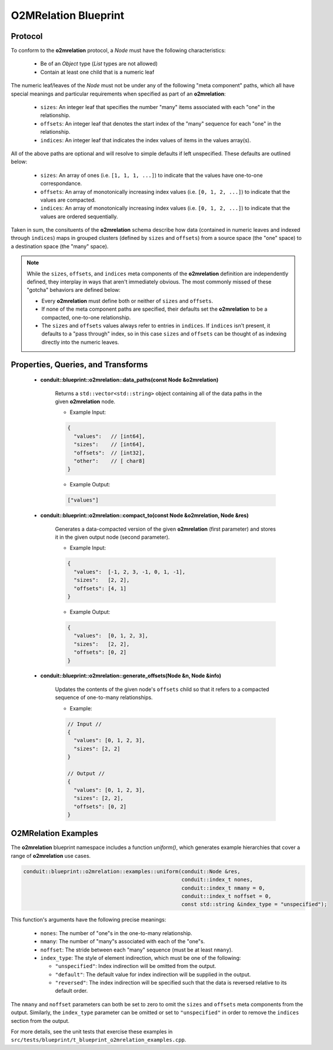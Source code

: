 .. # Copyright (c) Lawrence Livermore National Security, LLC and other Conduit
.. # Project developers. See top-level LICENSE AND COPYRIGHT files for dates and
.. # other details. No copyright assignment is required to contribute to Conduit.

=====================
O2MRelation Blueprint
=====================

Protocol
~~~~~~~~~~~~~~~~~~~~~~~~~~~~

To conform to the **o2mrelation** protocol, a *Node* must have the following characteristics:

 * Be of an *Object* type (*List* types are not allowed)
 * Contain at least one child that is a numeric leaf

The numeric leaf/leaves of the *Node* must not be under any of the following "meta component" paths, which all have special meanings and particular requirements when specified as part of an **o2mrelation**:

 * ``sizes``: An integer leaf that specifies the number "many" items associated with each "one" in the relationship.
 * ``offsets``: An integer leaf that denotes the start index of the "many" sequence for each "one" in the relationship.
 * ``indices``: An integer leaf that indicates the index values of items in the values array(s).

All of the above paths are optional and will resolve to simple defaults if left unspecified. These defaults are outlined below:

 * ``sizes``: An array of ones (i.e. ``[1, 1, 1, ...]``) to indicate that the values have one-to-one correspondance.
 * ``offsets``: An array of monotonically increasing index values (i.e. ``[0, 1, 2, ...]``) to indicate that the values are compacted.
 * ``indices``: An array of monotonically increasing index values (i.e. ``[0, 1, 2, ...]``) to indicate that the values are ordered sequentially.

Taken in sum, the consituents of the **o2mrelation** schema describe how data (contained in numeric leaves and indexed through ``indices``) maps in grouped clusters (defined by ``sizes`` and ``offsets``) from a source space (the "one" space) to a destination space (the "many" space).

.. note::
   While the ``sizes``, ``offsets``, and ``indices`` meta components of the **o2mrelation** definition are
   independently defined, they interplay in ways that aren't immediately obvious. The most commonly missed
   of these "gotcha" behaviors are defined below:

   * Every **o2mrelation** must define both or neither of ``sizes`` and ``offsets``.
   * If none of the meta component paths are specified, their defaults set the **o2mrelation** to be a compacted, one-to-one relationship.
   * The ``sizes`` and ``offsets`` values always refer to entries in ``indices``. If ``indices`` isn't present, it defaults to a "pass through" index, so in this case ``sizes`` and ``offsets`` can be thought of as indexing directly into the numeric leaves.

Properties, Queries, and Transforms
~~~~~~~~~~~~~~~~~~~~~~~~~~~~~~~~~~~~~~

 * **conduit::blueprint::o2mrelation::data_paths(const Node &o2mrelation)**

     Returns a ``std::vector<std::string>`` object containing all of the data paths in the given **o2mrelation** node.

     * Example Input:

     .. code:: json

         {
           "values":   // [int64],
           "sizes":    // [int64],
           "offsets":  // [int32],
           "other":    // [ char8]
         }

     * Example Output:

     .. code:: json

         ["values"]

 * **conduit::blueprint::o2mrelation::compact_to(const Node &o2mrelation, Node &res)**

     Generates a data-compacted version of the given **o2mrelation** (first parameter) and stores it in the given output node (second parameter).

     * Example Input:

     .. code:: json

         {
           "values":  [-1, 2, 3, -1, 0, 1, -1],
           "sizes":   [2, 2],
           "offsets": [4, 1]
         }

     * Example Output:

     .. code:: json

         {
           "values":  [0, 1, 2, 3],
           "sizes":   [2, 2],
           "offsets": [0, 2]
         }


 * **conduit::blueprint::o2mrelation::generate_offsets(Node &n, Node &info)**

     Updates the contents of the given node's ``offsets`` child so that it refers to a compacted sequence of one-to-many relationships.

     * Example:

     .. code:: json

         // Input //
         {
           "values": [0, 1, 2, 3],
           "sizes": [2, 2]
         }

         // Output //
         {
           "values": [0, 1, 2, 3],
           "sizes": [2, 2],
           "offsets": [0, 2]
         }

O2MRelation Examples
~~~~~~~~~~~~~~~~~~~~~~~

The **o2mrelation** blueprint namespace includes a function *uniform()*, which generates example
hierarchies that cover a range of **o2mrelation** use cases.

.. code:: cpp

    conduit::blueprint::o2mrelation::examples::uniform(conduit::Node &res,
                                                       conduit::index_t nones,
                                                       conduit::index_t nmany = 0,
                                                       conduit::index_t noffset = 0,
                                                       const std::string &index_type = "unspecified");

This function's arguments have the following precise meanings:

 * ``nones``: The number of "one"s in the one-to-many relationship.
 * ``nmany``: The number of "many"s associated with each of the "one"s.
 * ``noffset``: The stride between each "many" sequence (must be at least ``nmany``).
 * ``index_type``: The style of element indirection, which must be one of the following:

   * ``"unspecified"``: Index indirection will be omitted from the output.
   * ``"default"``: The default value for index indirection will be supplied in the output.
   * ``"reversed"``: The index indirection will be specified such that the data is reversed relative to its default order.

The ``nmany`` and ``noffset`` parameters can both be set to zero to omit the ``sizes`` and ``offsets`` meta components from the output.
Similarly, the ``index_type`` parameter can be omitted or set to ``"unspecified"`` in order to remove the ``indices`` section from the output.

For more details, see the unit tests that exercise these examples in ``src/tests/blueprint/t_blueprint_o2mrelation_examples.cpp``.
